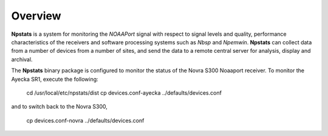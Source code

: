 Overview
========

**Npstats** is a system for monitoring the *NOAAPort* signal
with respect to signal levels and quality, performance
characteristics of the receivers and software processing systems
such as *Nbsp* and *Npemwin*. **Npstats** can collect data from a number
of devices from a number of sites, and send the data to a remote central server
for analysis, display and archival.

The **Npstats** binary package is configured to monitor the status
of the Novra S300 Noaaport receiver. To monitor the Ayecka SR1,
execute the following:

    cd /usr/local/etc/npstats/dist
    cp devices.conf-ayecka ../defaults/devices.conf

and to switch back to the Novra S300,

    cp devices.conf-novra ../defaults/devices.conf
